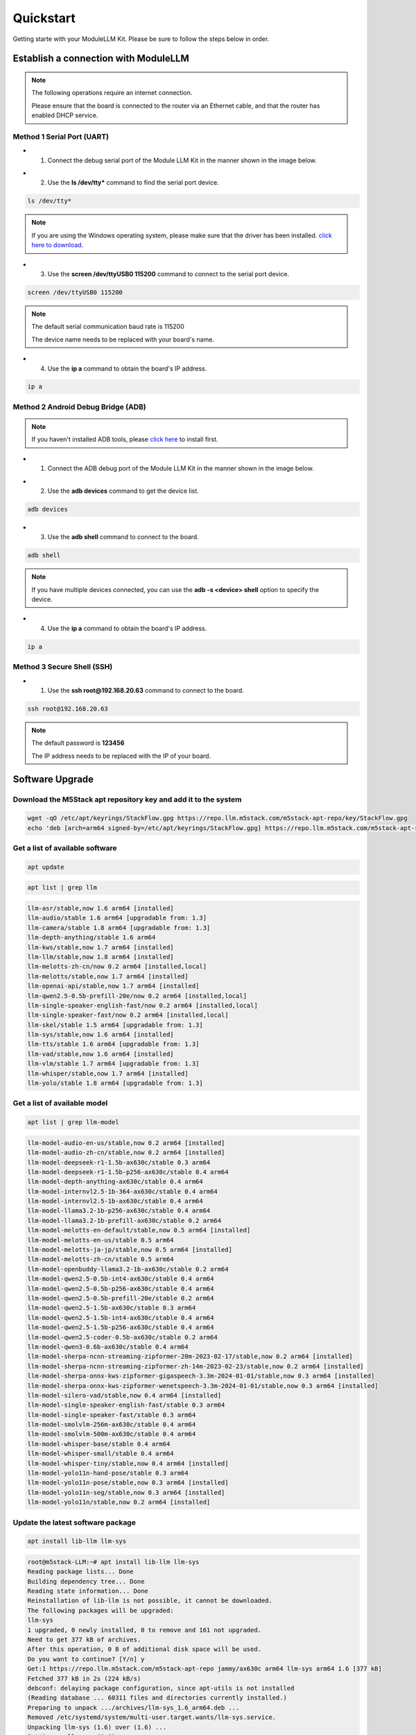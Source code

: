 Quickstart
==========

Getting starte with your ModuleLLM Kit. Please be sure to follow the steps below in order.

Establish a connection with ModuleLLM
-------------------------------------

.. note::

    The following operations require an internet connection.

    Please ensure that the board is connected to the router via an Ethernet cable, and that the router has enabled DHCP service.

Method 1 Serial Port (UART)
~~~~~~~~~~~~~~~~~~~~~~~~~~~

- 1. Connect the debug serial port of the Module LLM Kit in the manner shown in the image below.

.. image:: images/quickstart/quickstart_007.png
   :alt: Example image

- 2. Use the **ls /dev/tty*** command to find the serial port device.

.. code-block:: shell

    ls /dev/tty*

.. image:: images/quickstart/quickstart_012.png
   :alt: Example image

.. note::

    If you are using the Windows operating system, please make sure that the driver has been installed.
    `click here to download <https://www.wch-ic.com/downloads/ch341ser_exe.html>`_.

- 3. Use the **screen /dev/ttyUSB0 115200** command to connect to the serial port device.

.. code-block:: shell

    screen /dev/ttyUSB0 115200

.. note::

    The default serial communication baud rate is 115200

    The device name needs to be replaced with your board's name.

.. image:: images/quickstart/quickstart_004.png
   :alt: Example image

- 4. Use the **ip a** command to obtain the board's IP address.

.. code-block:: shell

    ip a

.. image:: images/quickstart/quickstart_005.png
   :alt: Example image

Method 2 Android Debug Bridge (ADB)
~~~~~~~~~~~~~~~~~~~~~~~~~~~~~~~~~~~

.. note::

    If you haven't installed ADB tools, please `click here <https://developer.android.com/tools/releases/platform-tools>`_ to install first.
    

- 1. Connect the ADB debug port of the Module LLM Kit in the manner shown in the image below.

.. image:: images/quickstart/quickstart_008.png
   :alt: Example image

- 2. Use the **adb devices** command to get the device list.

.. code-block:: shell

    adb devices

.. image:: images/quickstart/quickstart_013.png
    :alt: Example image

- 3. Use the **adb shell** command to connect to the board.

.. code-block:: shell

    adb shell

.. note::
    If you have multiple devices connected, you can use the **adb -s <device> shell** option to specify the device.
    
- 4. Use the **ip a** command to obtain the board's IP address.

.. code-block:: shell

    ip a

.. image:: images/quickstart/quickstart_006.png
   :alt: Example image

Method 3 Secure Shell (SSH)
~~~~~~~~~~~~~~~~~~~~~~~~~~~

- 1. Use the **ssh root@192.168.20.63** command to connect to the board.

.. code-block:: shell

    ssh root@192.168.20.63

.. note::

    The default password is **123456**

    The IP address needs to be replaced with the IP of your board.

.. image:: images/quickstart/quickstart_009.png
   :alt: Example image

.. image:: images/quickstart/quickstart_010.png
   :alt: Example image

Software Upgrade
----------------

Download the M5Stack apt repository key and add it to the system
~~~~~~~~~~~~~~~~~~~~~~~~~~~~~~~~~~~~~~~~~~~~~~~~~~~~~~~~~~~~~~~~
.. code-block:: shell

    wget -qO /etc/apt/keyrings/StackFlow.gpg https://repo.llm.m5stack.com/m5stack-apt-repo/key/StackFlow.gpg
    echo 'deb [arch=arm64 signed-by=/etc/apt/keyrings/StackFlow.gpg] https://repo.llm.m5stack.com/m5stack-apt-repo jammy ax630c' > /etc/apt/sources.list.d/StackFlow.list


.. image:: images/quickstart/quickstart_011.png
   :alt: Example image

Get a list of available software
~~~~~~~~~~~~~~~~~~~~~~~~~~~~~~~~

.. code-block:: shell

    apt update

.. image:: images/quickstart/quickstart_000.png
   :alt: Example image

.. code-block:: shell

    apt list | grep llm

.. image:: images/quickstart/quickstart_001.png
   :alt: Example image

.. code-block:: shell

    llm-asr/stable,now 1.6 arm64 [installed]
    llm-audio/stable 1.6 arm64 [upgradable from: 1.3]
    llm-camera/stable 1.8 arm64 [upgradable from: 1.3]
    llm-depth-anything/stable 1.6 arm64
    llm-kws/stable,now 1.7 arm64 [installed]
    llm-llm/stable,now 1.8 arm64 [installed]
    llm-melotts-zh-cn/now 0.2 arm64 [installed,local]
    llm-melotts/stable,now 1.7 arm64 [installed]
    llm-openai-api/stable,now 1.7 arm64 [installed]
    llm-qwen2.5-0.5b-prefill-20e/now 0.2 arm64 [installed,local]
    llm-single-speaker-english-fast/now 0.2 arm64 [installed,local]
    llm-single-speaker-fast/now 0.2 arm64 [installed,local]
    llm-skel/stable 1.5 arm64 [upgradable from: 1.3]
    llm-sys/stable,now 1.6 arm64 [installed]
    llm-tts/stable 1.6 arm64 [upgradable from: 1.3]
    llm-vad/stable,now 1.6 arm64 [installed]
    llm-vlm/stable 1.7 arm64 [upgradable from: 1.3]
    llm-whisper/stable,now 1.7 arm64 [installed]
    llm-yolo/stable 1.8 arm64 [upgradable from: 1.3]

Get a list of available model
~~~~~~~~~~~~~~~~~~~~~~~~~~~~~

.. code-block:: shell

    apt list | grep llm-model

.. image:: images/quickstart/quickstart_002.png
   :alt: Example image

.. code-block:: shell

    llm-model-audio-en-us/stable,now 0.2 arm64 [installed]
    llm-model-audio-zh-cn/stable,now 0.2 arm64 [installed]
    llm-model-deepseek-r1-1.5b-ax630c/stable 0.3 arm64
    llm-model-deepseek-r1-1.5b-p256-ax630c/stable 0.4 arm64
    llm-model-depth-anything-ax630c/stable 0.4 arm64
    llm-model-internvl2.5-1b-364-ax630c/stable 0.4 arm64
    llm-model-internvl2.5-1b-ax630c/stable 0.4 arm64
    llm-model-llama3.2-1b-p256-ax630c/stable 0.4 arm64
    llm-model-llama3.2-1b-prefill-ax630c/stable 0.2 arm64
    llm-model-melotts-en-default/stable,now 0.5 arm64 [installed]
    llm-model-melotts-en-us/stable 0.5 arm64
    llm-model-melotts-ja-jp/stable,now 0.5 arm64 [installed]
    llm-model-melotts-zh-cn/stable 0.5 arm64
    llm-model-openbuddy-llama3.2-1b-ax630c/stable 0.2 arm64
    llm-model-qwen2.5-0.5b-int4-ax630c/stable 0.4 arm64
    llm-model-qwen2.5-0.5b-p256-ax630c/stable 0.4 arm64
    llm-model-qwen2.5-0.5b-prefill-20e/stable 0.2 arm64
    llm-model-qwen2.5-1.5b-ax630c/stable 0.3 arm64
    llm-model-qwen2.5-1.5b-int4-ax630c/stable 0.4 arm64
    llm-model-qwen2.5-1.5b-p256-ax630c/stable 0.4 arm64
    llm-model-qwen2.5-coder-0.5b-ax630c/stable 0.2 arm64
    llm-model-qwen3-0.6b-ax630c/stable 0.4 arm64
    llm-model-sherpa-ncnn-streaming-zipformer-20m-2023-02-17/stable,now 0.2 arm64 [installed]
    llm-model-sherpa-ncnn-streaming-zipformer-zh-14m-2023-02-23/stable,now 0.2 arm64 [installed]
    llm-model-sherpa-onnx-kws-zipformer-gigaspeech-3.3m-2024-01-01/stable,now 0.3 arm64 [installed]
    llm-model-sherpa-onnx-kws-zipformer-wenetspeech-3.3m-2024-01-01/stable,now 0.3 arm64 [installed]
    llm-model-silero-vad/stable,now 0.4 arm64 [installed]
    llm-model-single-speaker-english-fast/stable 0.3 arm64
    llm-model-single-speaker-fast/stable 0.3 arm64
    llm-model-smolvlm-256m-ax630c/stable 0.4 arm64
    llm-model-smolvlm-500m-ax630c/stable 0.4 arm64
    llm-model-whisper-base/stable 0.4 arm64
    llm-model-whisper-small/stable 0.4 arm64
    llm-model-whisper-tiny/stable,now 0.4 arm64 [installed]
    llm-model-yolo11n-hand-pose/stable 0.3 arm64
    llm-model-yolo11n-pose/stable,now 0.3 arm64 [installed]
    llm-model-yolo11n-seg/stable,now 0.3 arm64 [installed]
    llm-model-yolo11n/stable,now 0.2 arm64 [installed]

Update the latest software package
~~~~~~~~~~~~~~~~~~~~~~~~~~~~~~~~~~

.. code-block:: shell

    apt install lib-llm llm-sys

.. image:: images/quickstart/quickstart_003.png
   :alt: Example image

.. code-block:: shell

    root@m5stack-LLM:~# apt install lib-llm llm-sys
    Reading package lists... Done
    Building dependency tree... Done
    Reading state information... Done
    Reinstallation of lib-llm is not possible, it cannot be downloaded.
    The following packages will be upgraded:
    llm-sys
    1 upgraded, 0 newly installed, 0 to remove and 161 not upgraded.
    Need to get 377 kB of archives.
    After this operation, 0 B of additional disk space will be used.
    Do you want to continue? [Y/n] y
    Get:1 https://repo.llm.m5stack.com/m5stack-apt-repo jammy/ax630c arm64 llm-sys arm64 1.6 [377 kB]
    Fetched 377 kB in 2s (224 kB/s)  
    debconf: delaying package configuration, since apt-utils is not installed
    (Reading database ... 60311 files and directories currently installed.)
    Preparing to unpack .../archives/llm-sys_1.6_arm64.deb ...
    Removed /etc/systemd/system/multi-user.target.wants/llm-sys.service.
    Unpacking llm-sys (1.6) over (1.6) ...
    Setting up llm-sys (1.6) ...
    Created symlink /etc/systemd/system/multi-user.target.wants/llm-sys.service → /lib/systemd/system/llm-sys.service.